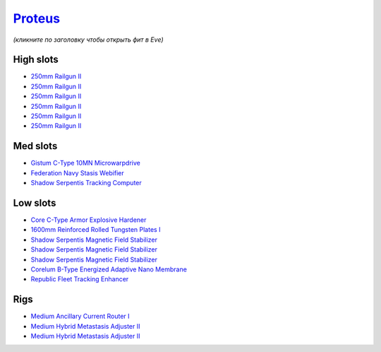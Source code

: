 .. This file is autogenerated by update-fits.py script
.. Use https://github.com/RAISA-Shield/raisa-shield.github.io/edit/source/eft/armor/vg/proteus.eft
.. to edit it.

`Proteus <javascript:CCPEVE.showFitting('29988:31360;1:18951;1:3082;6:19339;1:11325;1:31582;2:18809;1:13945;3:17559;1:15965;1:14238;1::');>`_
=============================================================================================================================================

*(кликните по заголовку чтобы открыть фит в Eve)*

High slots
----------

- `250mm Railgun II <javascript:CCPEVE.showInfo(3082)>`_
- `250mm Railgun II <javascript:CCPEVE.showInfo(3082)>`_
- `250mm Railgun II <javascript:CCPEVE.showInfo(3082)>`_
- `250mm Railgun II <javascript:CCPEVE.showInfo(3082)>`_
- `250mm Railgun II <javascript:CCPEVE.showInfo(3082)>`_
- `250mm Railgun II <javascript:CCPEVE.showInfo(3082)>`_

Med slots
---------

- `Gistum C-Type 10MN Microwarpdrive <javascript:CCPEVE.showInfo(19339)>`_
- `Federation Navy Stasis Webifier <javascript:CCPEVE.showInfo(17559)>`_
- `Shadow Serpentis Tracking Computer <javascript:CCPEVE.showInfo(14238)>`_

Low slots
---------

- `Core C-Type Armor Explosive Hardener <javascript:CCPEVE.showInfo(18951)>`_
- `1600mm Reinforced Rolled Tungsten Plates I <javascript:CCPEVE.showInfo(11325)>`_
- `Shadow Serpentis Magnetic Field Stabilizer <javascript:CCPEVE.showInfo(13945)>`_
- `Shadow Serpentis Magnetic Field Stabilizer <javascript:CCPEVE.showInfo(13945)>`_
- `Shadow Serpentis Magnetic Field Stabilizer <javascript:CCPEVE.showInfo(13945)>`_
- `Corelum B-Type Energized Adaptive Nano Membrane <javascript:CCPEVE.showInfo(18809)>`_
- `Republic Fleet Tracking Enhancer <javascript:CCPEVE.showInfo(15965)>`_

Rigs
----

- `Medium Ancillary Current Router I <javascript:CCPEVE.showInfo(31360)>`_
- `Medium Hybrid Metastasis Adjuster II <javascript:CCPEVE.showInfo(31582)>`_
- `Medium Hybrid Metastasis Adjuster II <javascript:CCPEVE.showInfo(31582)>`_

